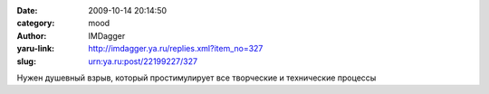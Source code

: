 

:date: 2009-10-14 20:14:50
:category: mood
:author: IMDagger
:yaru-link: http://imdagger.ya.ru/replies.xml?item_no=327
:slug: urn:ya.ru:post/22199227/327

Нужен душевный взрыв, который простимулирует все творческие и
технические процессы

